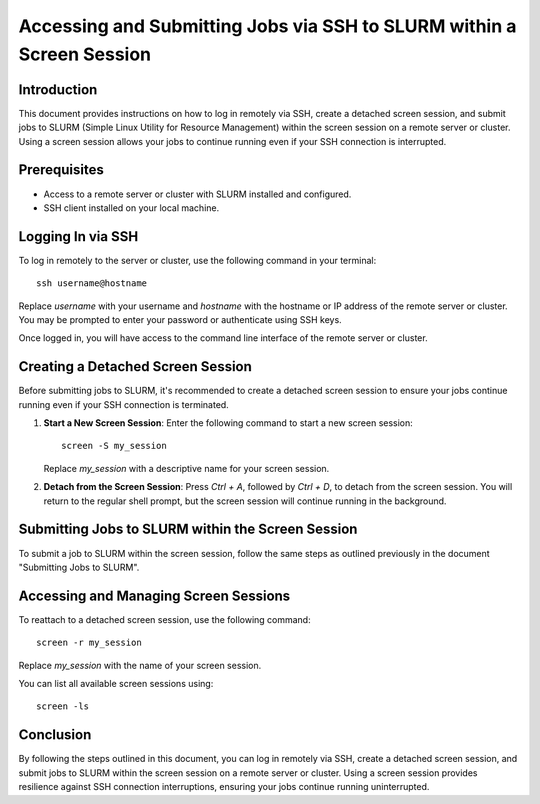Accessing and Submitting Jobs via SSH to SLURM within a Screen Session
=======================================================================

Introduction
------------

This document provides instructions on how to log in remotely via SSH, create a detached screen session, and submit jobs to SLURM (Simple Linux Utility for Resource Management) within the screen session on a remote server or cluster. Using a screen session allows your jobs to continue running even if your SSH connection is interrupted.

Prerequisites
-------------

- Access to a remote server or cluster with SLURM installed and configured.
- SSH client installed on your local machine.

Logging In via SSH
------------------

To log in remotely to the server or cluster, use the following command in your terminal::

    ssh username@hostname

Replace `username` with your username and `hostname` with the hostname or IP address of the remote server or cluster. You may be prompted to enter your password or authenticate using SSH keys.

Once logged in, you will have access to the command line interface of the remote server or cluster.

Creating a Detached Screen Session
-----------------------------------

Before submitting jobs to SLURM, it's recommended to create a detached screen session to ensure your jobs continue running even if your SSH connection is terminated.

1. **Start a New Screen Session**: Enter the following command to start a new screen session::

       screen -S my_session

   Replace `my_session` with a descriptive name for your screen session.

2. **Detach from the Screen Session**: Press `Ctrl + A`, followed by `Ctrl + D`, to detach from the screen session. You will return to the regular shell prompt, but the screen session will continue running in the background.

Submitting Jobs to SLURM within the Screen Session
---------------------------------------------------

To submit a job to SLURM within the screen session, follow the same steps as outlined previously in the document "Submitting Jobs to SLURM".

Accessing and Managing Screen Sessions
---------------------------------------

To reattach to a detached screen session, use the following command::

    screen -r my_session

Replace `my_session` with the name of your screen session.

You can list all available screen sessions using::

    screen -ls

Conclusion
----------

By following the steps outlined in this document, you can log in remotely via SSH, create a detached screen session, and submit jobs to SLURM within the screen session on a remote server or cluster. Using a screen session provides resilience against SSH connection interruptions, ensuring your jobs continue running uninterrupted.
